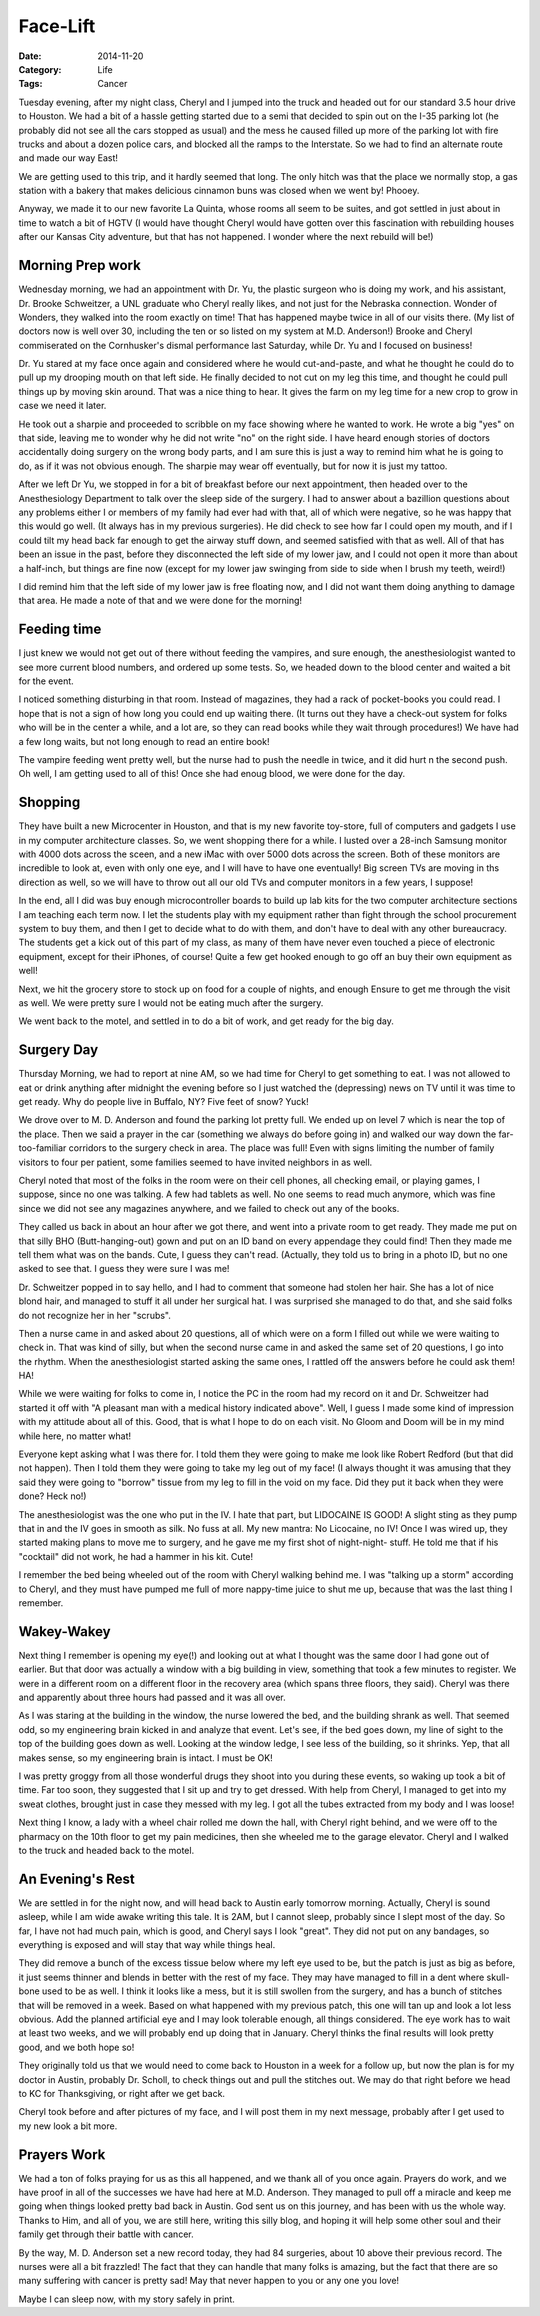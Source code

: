 Face-Lift
#########

:Date: 2014-11-20
:Category: Life
:Tags: Cancer

Tuesday evening, after my night class, Cheryl and I jumped into the truck and
headed out for our standard 3.5 hour drive to Houston. We had a bit of a hassle
getting started due to a semi that decided to spin out on the I-35 parking lot
(he probably did not see all the cars stopped as usual) and the mess he caused
filled up more of the parking lot with fire trucks and about a dozen police
cars, and blocked all the ramps to the Interstate. So we had to find an alternate
route and made our way East!

We are getting used to this trip, and it hardly seemed that long. The only
hitch was that the place we normally stop, a gas station with a bakery that
makes delicious cinnamon buns was closed when we went by! Phooey.

Anyway, we made it to our new favorite La Quinta, whose rooms all seem to be
suites, and got settled in just about in time to watch a bit of HGTV (I would
have thought Cheryl would have gotten over this fascination with rebuilding
houses after our Kansas City adventure, but that has not happened. I wonder
where the next rebuild will be!)

Morning Prep work
*****************

Wednesday morning, we had an appointment with Dr. Yu, the plastic surgeon who
is doing my work, and his assistant, Dr. Brooke Schweitzer, a UNL graduate who
Cheryl really likes, and not just for the Nebraska connection. Wonder of
Wonders, they walked into the room exactly on time! That has happened maybe
twice in all of our visits there. (My list of doctors now is well over 30,
including the ten or so listed on my system at M.D. Anderson!) Brooke and
Cheryl commiserated on the Cornhusker's dismal performance last Saturday, while
Dr. Yu and I focused on business!

Dr. Yu stared at my face once again and considered where he would cut-and-paste,
and what he thought he could do to pull up my drooping mouth on that left side.
He finally decided to not cut on my leg this time, and thought he could pull
things up by moving skin around. That was a nice thing to hear. It gives the
farm on my leg time for a new crop to grow in case we need it later.

He took out a sharpie and proceeded to scribble on my face showing where he
wanted to work. He wrote a big "yes" on that side, leaving me to wonder why he
did not write "no" on the right side. I have heard enough stories of doctors
accidentally doing surgery on the wrong body parts, and I am sure this is just
a way to remind him what he is going to do, as if it was not obvious enough.
The sharpie may wear off eventually, but for now it is just my tattoo. 

After we left Dr Yu, we stopped in for a bit of breakfast before our next
appointment, then headed over to the Anesthesiology Department to talk over the
sleep side of the surgery. I had to answer about a bazillion questions about
any problems either I or members of my family had ever had with that, all of
which were negative, so he was happy that this would go well. (It always has in
my previous surgeries). He did check to see how far I could open my mouth, and
if I could tilt my head back far enough to get the airway stuff down, and
seemed satisfied with that as well.  All of that has been an issue in the past,
before they disconnected the left side of my lower jaw, and I could not open it
more than about a half-inch, but things are fine now (except for my lower jaw
swinging from side to side when I brush my teeth, weird!)

I did remind him that the left side of my lower jaw is free floating now, and I
did not want them doing anything to damage that area. He made a note of that and
we were done for the morning!

Feeding time
************

I just knew we would not get out of there without feeding the vampires, and
sure enough, the anesthesiologist wanted to see more current blood numbers, and
ordered up some tests. So, we headed down to the blood center and waited a bit
for the event.

I noticed something disturbing in that room. Instead of magazines, they had a
rack of pocket-books you could read. I hope that is not a sign of how long you
could end up waiting there. (It turns out they have a check-out system for
folks who will be in the center a while, and a lot are, so they can read books
while they wait through procedures!) We have had a few long waits, but not long
enough to read an entire book!

The vampire feeding went pretty well, but the nurse had to push the needle in
twice, and it did hurt n the second push. Oh well, I am getting used to all of
this! Once she had enoug blood, we were done for the day.

Shopping
********

They have built a new Microcenter in Houston, and that is my new favorite
toy-store, full of computers and gadgets I use in my computer architecture
classes. So, we went shopping there for a while. I lusted over a 28-inch Samsung
monitor with 4000 dots across the sceen, and a new iMac with over 5000 dots
across the screen. Both of these monitors are incredible to look at, even with
only one eye, and I will have to have one eventually! Big screen TVs are moving
in ths direction as well, so we will have to throw out all our old TVs and
computer monitors in a few years, I suppose!

In the end, all I did was buy enough microcontroller boards to build up lab
kits for the two computer architecture sections I am teaching each term now. I
let the students play with my equipment rather than fight through the school
procurement system to buy them, and then I get to decide what to do with them,
and don't have to deal with any other bureaucracy.  The students get a kick out
of this part of my class, as many of them have never even touched a piece of
electronic equipment, except for their iPhones, of course! Quite a few get
hooked enough to go off an buy their own equipment as well!

Next, we hit the grocery store to stock up on food for a couple of nights, and
enough Ensure to get me through the visit as well. We were pretty sure I would
not be eating much after the surgery.

We went back to the motel, and settled in to do a bit of work, and get ready
for the big day.

Surgery Day
***********

Thursday Morning, we had to report at nine AM, so we had time for Cheryl to get
something to eat. I was not allowed to eat or drink anything after midnight the
evening before so I just watched the (depressing) news on TV until it was time
to get ready. Why do people live in Buffalo, NY? Five feet of snow? Yuck!

We drove over to M. D. Anderson and found the parking lot pretty full. We ended
up on level 7 which is near the top of the place. Then we said a prayer in the
car (something we always do before going in) and walked our way down the
far-too-familiar corridors to the surgery check in area. The place was full!
Even with signs limiting the number of family visitors to four per patient,
some families seemed to have invited neighbors in as well.

Cheryl noted that most of the folks in the room were on their cell phones, all
checking email, or playing games, I suppose, since no one was talking. A few
had tablets as well.  No one seems to read much anymore, which was fine since
we did not see any magazines anywhere, and we failed to check out any of the
books.

They called us back in about an hour after we got there, and went into a
private room to get ready. They made me put on that silly BHO
(Butt-hanging-out) gown and put on an ID band on every appendage they could
find! Then they made me tell them what was on the bands. Cute, I guess they
can't read. (Actually, they told us to bring in a photo ID, but no one asked to
see that. I guess they were sure I was me!

Dr. Schweitzer popped in to say hello, and I had to comment that someone had
stolen her hair. She has a lot of nice blond hair, and managed to stuff it all
under her surgical hat. I was surprised she managed to do that, and she said
folks do not recognize her in her "scrubs".

Then a nurse came in and asked about 20 questions, all of which were on a form
I filled out while we were waiting to check in. That was kind of silly, but
when the second nurse came in and asked the same set of 20 questions, I go into
the rhythm. When the anesthesiologist started asking the same ones, I rattled
off the answers before he could ask them! HA!

While we were waiting for folks to come in, I notice the PC in the room had my
record on it and Dr. Schweitzer had started it off with "A pleasant man with a
medical history indicated above". Well, I guess I made some kind of impression
with my attitude about all of this. Good, that is what I hope to do on each
visit. No Gloom and Doom will be in my mind while here, no matter what!

Everyone kept asking what I was there for. I told them they were going to make
me look like Robert Redford (but that did not happen). Then I told them they
were going to take my leg out of my face! (I always thought it was amusing
that they said they were going to "borrow" tissue from my leg to fill in the
void on my face. Did they put it back when they were done? Heck no!) 

The anesthesiologist was the one who put in the IV. I hate that part, but
LIDOCAINE IS GOOD! A slight sting as they pump that in and the IV goes in
smooth as silk. No fuss at all. My new mantra: No Licocaine, no IV! Once I was
wired up, they started making plans to move me to surgery, and he gave me my
first shot of night-night- stuff. He told me that if his "cocktail" did not
work, he had a hammer in his kit. Cute!

I remember the bed being wheeled out of the room with Cheryl walking behind me.
I was "talking up a storm" according to Cheryl, and they must have pumped me
full of more nappy-time juice to shut me up, because that was the last thing I
remember.

Wakey-Wakey
***********

Next thing I remember is opening my eye(!) and looking out at what I thought was
the same door I had gone out of earlier. But that door was actually a window
with a big building in view, something that took a few minutes to register. We
were in a different room on a different floor in the recovery area (which spans
three floors, they said).  Cheryl was there and apparently about three hours
had passed and it was all over. 

As I was staring at the building in the window, the nurse lowered the bed, and
the building shrank as well. That seemed odd, so my engineering brain kicked in
and analyze that event. Let's see, if the bed goes down, my line of sight to
the top of the building goes down as well. Looking at the window ledge, I see
less of the building, so it shrinks. Yep, that all makes sense, so my
engineering brain is intact. I must be OK!

I was pretty groggy from all those wonderful drugs they shoot into you during
these events, so waking up took a bit of time. Far too soon, they suggested
that I sit up and try to get dressed. With help from Cheryl, I managed to get
into my sweat clothes, brought just in case they messed with my leg. I got all
the tubes extracted from my body and I was loose!

Next thing I know, a lady with a wheel chair rolled me down the hall, with
Cheryl right behind, and we were off to the pharmacy on the 10th floor to get
my pain medicines, then she wheeled me to the garage elevator. Cheryl and I
walked to the truck and headed back to the motel.

An Evening's Rest
*****************

We are settled in for the night now, and will head back to Austin early
tomorrow morning. Actually, Cheryl is sound asleep, while I am wide awake
writing this tale. It is 2AM, but I cannot sleep, probably since I slept most
of the day. So far, I have not had much pain, which is good, and Cheryl says I
look "great". They did not put on any bandages, so everything is exposed and
will stay that way while things heal.

They did remove a bunch of the excess tissue below where my left eye used to
be, but the patch is just as big as before, it just seems thinner and blends in
better with the rest of my face. They may have managed to fill in a dent where
skull-bone used to be as well. I think it looks like a mess, but it is still
swollen from the surgery, and has a bunch of stitches that will be removed in a
week. Based on what happened with my previous patch, this one will tan up and
look a lot less obvious. Add the planned artificial eye and I may look
tolerable enough, all things considered. The eye work has to wait at least two
weeks, and we will probably end up doing that in January. Cheryl thinks the
final results will look pretty good, and we both hope so!

They originally told us that we would need to come back to Houston in a week for
a follow up, but now the plan is for my doctor in Austin, probably Dr. Scholl,
to check things out and pull the stitches out. We may do that right before we
head to KC for Thanksgiving, or right after we get back.

Cheryl took before and after pictures of my face, and I will post them in my
next message, probably after I get used to my new look a bit more.

Prayers Work
************

We had a ton of folks praying for us as this all happened, and we thank all of
you once again. Prayers do work, and we have proof in all of the successes we
have had here at M.D. Anderson. They managed to pull off a miracle and keep me
going when things looked pretty bad back in Austin. God sent us on this
journey, and has been with us the whole way. Thanks to Him, and all of you, we
are still here, writing this silly blog, and hoping it will help some other
soul and their family get through their battle with cancer.

By the way, M. D. Anderson set a new record today, they had 84 surgeries, about
10 above their previous record. The nurses were all a bit frazzled! The fact
that they can handle that many folks is amazing, but the fact that there are so
many suffering with cancer is pretty sad! May that never happen to you or any
one you love!

Maybe I can sleep now, with my story safely in print.

